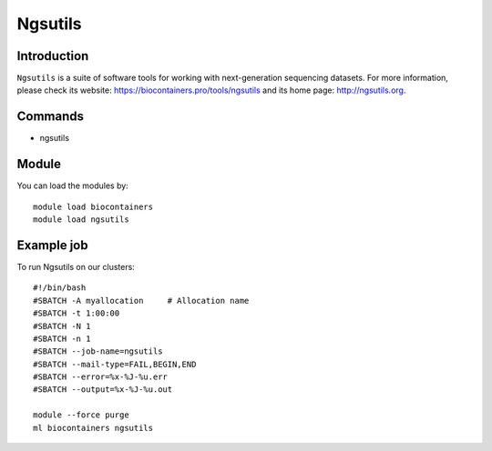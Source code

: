 .. _backbone-label:

Ngsutils
==============================

Introduction
~~~~~~~~
``Ngsutils`` is a suite of software tools for working with next-generation sequencing datasets. For more information, please check its website: https://biocontainers.pro/tools/ngsutils and its home page: http://ngsutils.org.

Commands
~~~~~~~
- ngsutils

Module
~~~~~~~~
You can load the modules by::
    
    module load biocontainers
    module load ngsutils

Example job
~~~~~
To run Ngsutils on our clusters::

    #!/bin/bash
    #SBATCH -A myallocation     # Allocation name 
    #SBATCH -t 1:00:00
    #SBATCH -N 1
    #SBATCH -n 1
    #SBATCH --job-name=ngsutils
    #SBATCH --mail-type=FAIL,BEGIN,END
    #SBATCH --error=%x-%J-%u.err
    #SBATCH --output=%x-%J-%u.out

    module --force purge
    ml biocontainers ngsutils
